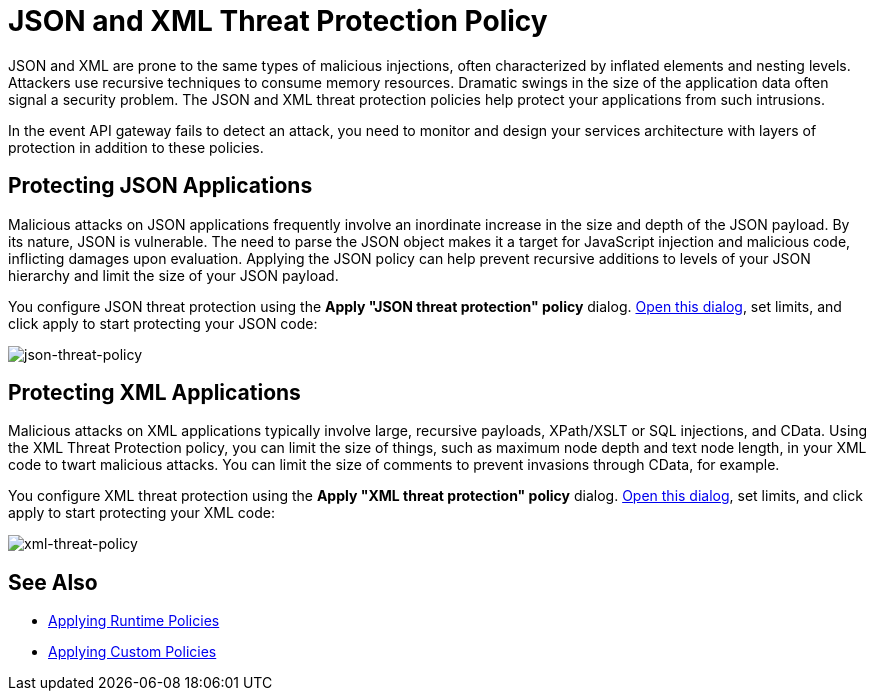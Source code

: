 = JSON and XML Threat Protection Policy
:keywords: XML, policy, validation

JSON and XML are prone to the same types of malicious injections, often characterized by inflated elements and nesting levels. Attackers use recursive techniques to consume memory resources. Dramatic swings in the size of the application data often signal a security problem. The JSON and XML threat protection policies help protect your applications from such intrusions.

In the event API gateway fails to detect an attack, you need to monitor and design your services architecture with layers of protection in addition to these policies.

== Protecting JSON Applications

Malicious attacks on JSON applications frequently involve an inordinate increase in the size and depth of the JSON payload. By its nature, JSON is vulnerable. The need to parse the JSON object makes it a target for  JavaScript injection and malicious code, inflicting damages upon evaluation.
Applying the JSON policy can help prevent recursive additions to levels of your JSON hierarchy and limit the size of your JSON payload.

You configure JSON threat protection using the *Apply "JSON threat protection" policy* dialog. link:/anypoint-platform-for-apis/applying-runtime-policies#applying-and-removing-policies[Open this dialog], set limits, and click apply to start protecting your JSON code:

image:json-threat-policy.png[json-threat-policy]

== Protecting XML Applications

Malicious attacks on XML applications typically involve large, recursive payloads, XPath/XSLT or SQL injections, and CData. Using the XML Threat Protection policy, you can limit the size of things, such as maximum node depth and text node length, in your XML code to twart malicious attacks. You can limit the size of comments to prevent invasions through CData, for example. 

You configure XML threat protection using the *Apply "XML threat protection" policy* dialog. link:/anypoint-platform-for-apis/applying-runtime-policies#applying-and-removing-policies[Open this dialog], set limits, and click apply to start protecting your XML code:

image:xml-threat-policy.png[xml-threat-policy]

== See Also

* link://anypoint-platform-for-apis/applying-runtime-policies#applying-and-removing-policies[Applying Runtime Policies]
* link:/anypoint-platform-for-apis/applying-custom-policies[Applying Custom Policies]
